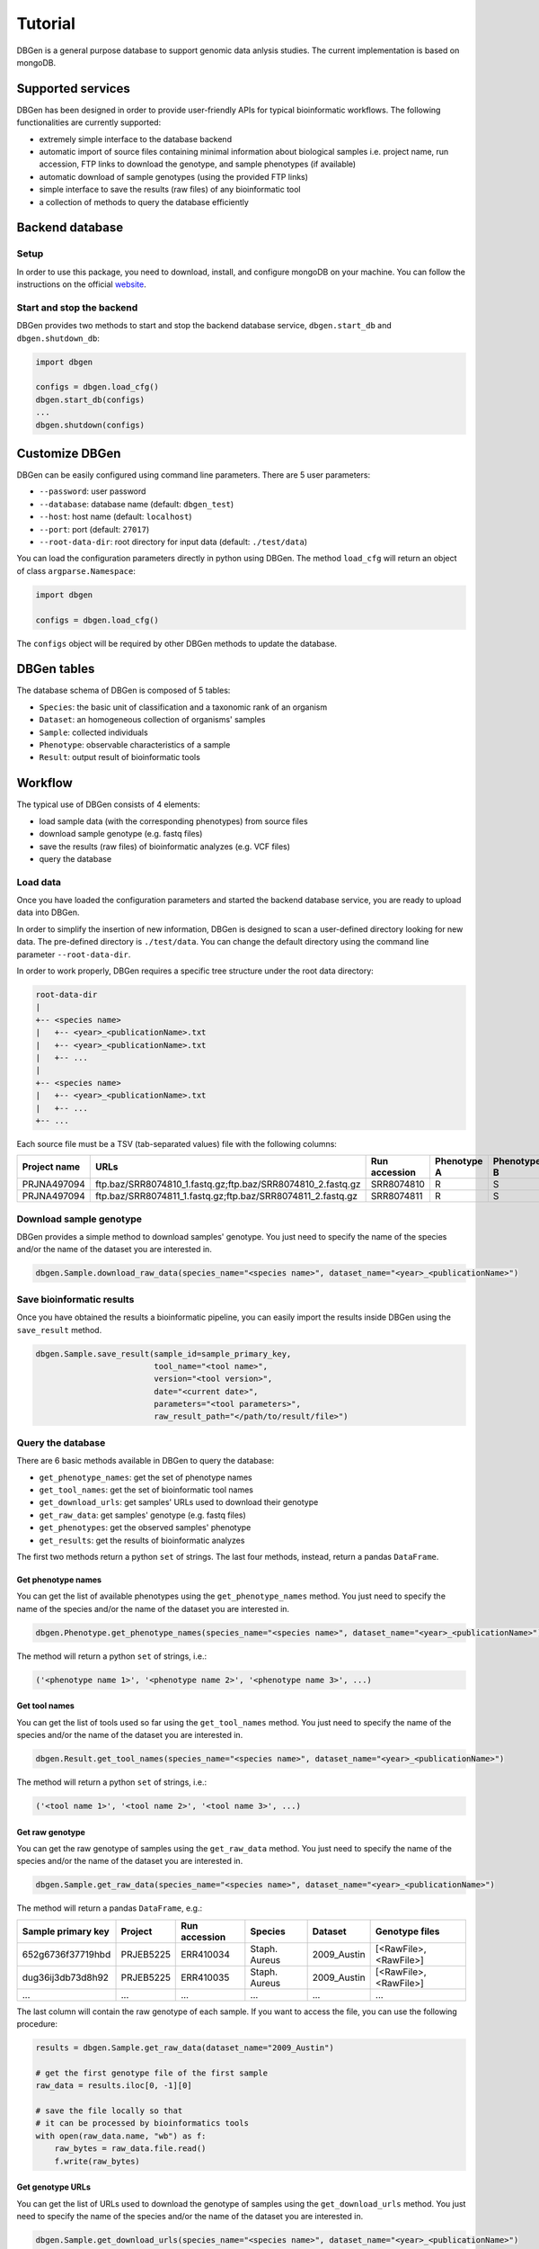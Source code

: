 Tutorial
========

DBGen is a general purpose database to support genomic data anlysis studies.
The current implementation is based on mongoDB.

Supported services
---------------------

DBGen has been designed in order to provide user-friendly APIs for typical
bioinformatic workflows. The following functionalities are currently supported:

* extremely simple interface to the database backend
* automatic import of source files containing minimal information
  about biological samples i.e. project name, run accession,
  FTP links to download the genotype, and sample phenotypes (if available)
* automatic download of sample genotypes (using the provided FTP links)
* simple interface to save the results (raw files) of
  any bioinformatic tool
* a collection of methods to query the database efficiently


Backend database
-------------------

Setup
^^^^^^^^

In order to use this package, you need to download, install, and
configure mongoDB on your machine.
You can follow the instructions on the official
`website <https://www.mongodb.com/blog/post/getting-started-with-python-and-mongodb.>`__.


Start and stop the backend
^^^^^^^^^^^^^^^^^^^^^^^^^^^

DBGen provides two methods to start and stop the backend database service,
``dbgen.start_db`` and ``dbgen.shutdown_db``:

.. code:: python

    import dbgen

    configs = dbgen.load_cfg()
    dbgen.start_db(configs)
    ...
    dbgen.shutdown(configs)


Customize DBGen
--------------------

DBGen can be easily configured using command line parameters.
There are 5 user parameters:

* ``--password``: user password
* ``--database``: database name (default: ``dbgen_test``)
* ``--host``: host name (default: ``localhost``)
* ``--port``: port (default: ``27017``)
* ``--root-data-dir``: root directory for input data (default: ``./test/data``)


You can load the configuration parameters directly in python using DBGen.
The method ``load_cfg`` will return an object of class ``argparse.Namespace``:

.. code:: python

    import dbgen

    configs = dbgen.load_cfg()

The ``configs`` object will be required by other DBGen methods to update the database.


DBGen tables
---------------------

The database schema of DBGen is composed of 5 tables:

* ``Species``: the basic unit of classification and a taxonomic rank of an organism
* ``Dataset``: an homogeneous collection of organisms' samples
* ``Sample``: collected individuals
* ``Phenotype``: observable characteristics of a sample
* ``Result``: output result of bioinformatic tools

.. image:: database_schema.png


Workflow
------------

The typical use of DBGen consists of 4 elements:

* load sample data (with the corresponding phenotypes) from source files
* download sample genotype (e.g. fastq files)
* save the results (raw files) of bioinformatic analyzes
  (e.g. VCF files)
* query the database



Load data
^^^^^^^^^^^^^

Once you have loaded the configuration parameters and started the
backend database service,
you are ready to upload data into DBGen.

In order to simplify the insertion of new information, DBGen is designed to scan a user-defined
directory looking for new data. The pre-defined directory is ``./test/data``. You can change
the default directory using the command line parameter ``--root-data-dir``.

In order to work properly, DBGen requires a specific tree structure under
the root data directory:


.. code-block:: text

    root-data-dir
    |
    +-- <species name>
    |   +-- <year>_<publicationName>.txt
    |   +-- <year>_<publicationName>.txt
    |   +-- ...
    |
    +-- <species name>
    |   +-- <year>_<publicationName>.txt
    |   +-- ...
    +-- ...

Each source file must be a TSV (tab-separated values) file with the following columns:

+------------------+-----------------------------------------------------------------+-------------------+-----------------+-----------------+-----+
| **Project name** | **URLs**                                                        | **Run accession** | **Phenotype A** | **Phenotype B** | ... |
+------------------+-----------------------------------------------------------------+-------------------+-----------------+-----------------+-----+
| PRJNA497094      | ftp.baz/SRR8074810_1.fastq.gz;ftp.baz/SRR8074810_2.fastq.gz     | SRR8074810        | R               | S               |     |
+------------------+-----------------------------------------------------------------+-------------------+-----------------+-----------------+-----+
| PRJNA497094      | ftp.baz/SRR8074811_1.fastq.gz;ftp.baz/SRR8074811_2.fastq.gz     | SRR8074811        | R               | S               |     |
+------------------+-----------------------------------------------------------------+-------------------+-----------------+-----------------+-----+



Download sample genotype
^^^^^^^^^^^^^^^^^^^^^^^^^^

DBGen provides a simple method to download samples' genotype.
You just need to specify the name of the species and/or the name
of the dataset you are interested in.

.. code:: python

    dbgen.Sample.download_raw_data(species_name="<species name>", dataset_name="<year>_<publicationName>")



Save bioinformatic results
^^^^^^^^^^^^^^^^^^^^^^^^^^^^^^

Once you have obtained the results a bioinformatic pipeline, you can
easily import the results inside DBGen using the ``save_result`` method.

.. code:: python

    dbgen.Sample.save_result(sample_id=sample_primary_key,
                             tool_name="<tool name>",
                             version="<tool version>",
                             date="<current date>",
                             parameters="<tool parameters>",
                             raw_result_path="</path/to/result/file>")



Query the database
^^^^^^^^^^^^^^^^^^^^^^^

There are 6 basic methods available in DBGen to query the database:

* ``get_phenotype_names``: get the set of phenotype names
* ``get_tool_names``: get the set of bioinformatic tool names
* ``get_download_urls``: get samples' URLs used to download their genotype
* ``get_raw_data``: get samples' genotype (e.g. fastq files)
* ``get_phenotypes``: get the observed samples' phenotype
* ``get_results``: get the results of bioinformatic analyzes

The first two methods return a python ``set`` of strings.
The last four methods, instead, return a pandas ``DataFrame``.

Get phenotype names
*******************

You can get the list of available
phenotypes using the ``get_phenotype_names`` method.
You just need to specify the name of the species and/or the name
of the dataset you are interested in.

.. code:: python

    dbgen.Phenotype.get_phenotype_names(species_name="<species name>", dataset_name="<year>_<publicationName>")

The method will return a python ``set`` of strings, i.e.:

.. code:: python

    ('<phenotype name 1>', '<phenotype name 2>', '<phenotype name 3>', ...)


Get tool names
*******************

You can get the list of
tools used so far using the ``get_tool_names`` method.
You just need to specify the name of the species and/or the name
of the dataset you are interested in.

.. code:: python

    dbgen.Result.get_tool_names(species_name="<species name>", dataset_name="<year>_<publicationName>")

The method will return a python ``set`` of strings, i.e.:

.. code:: python

    ('<tool name 1>', '<tool name 2>', '<tool name 3>', ...)

Get raw genotype
**************************

You can get the raw genotype
of samples using the ``get_raw_data`` method.
You just need to specify the name of the species and/or the name
of the dataset you are interested in.

.. code:: python

    dbgen.Sample.get_raw_data(species_name="<species name>", dataset_name="<year>_<publicationName>")

The method will return a pandas ``DataFrame``, e.g.:

+------------------------+-------------+-------------------+---------------+-------------+------------------------+
| **Sample primary key** | **Project** | **Run accession** | **Species**   | **Dataset** | **Genotype files**     |
+------------------------+-------------+-------------------+---------------+-------------+------------------------+
| 652g6736f37719hbd      | PRJEB5225   | ERR410034         | Staph. Aureus | 2009_Austin | [<RawFile>, <RawFile>] |
+------------------------+-------------+-------------------+---------------+-------------+------------------------+
| dug36ij3db73d8h92      | PRJEB5225   | ERR410035         | Staph. Aureus | 2009_Austin | [<RawFile>, <RawFile>] |
+------------------------+-------------+-------------------+---------------+-------------+------------------------+
| ...                    | ...         | ...               | ...           | ...         | ...                    |
+------------------------+-------------+-------------------+---------------+-------------+------------------------+

The last column will contain the raw genotype of each sample.
If you want to access the file, you can use the following procedure:


.. code:: python

    results = dbgen.Sample.get_raw_data(dataset_name="2009_Austin")

    # get the first genotype file of the first sample
    raw_data = results.iloc[0, -1][0]

    # save the file locally so that
    # it can be processed by bioinformatics tools
    with open(raw_data.name, "wb") as f:
        raw_bytes = raw_data.file.read()
        f.write(raw_bytes)


Get genotype URLs
*******************

You can get the list of URLs used to download the genotype
of samples using the ``get_download_urls`` method.
You just need to specify the name of the species and/or the name
of the dataset you are interested in.

.. code:: python

    dbgen.Sample.get_download_urls(species_name="<species name>", dataset_name="<year>_<publicationName>")

The method will return a pandas ``DataFrame``, e.g.:

+------------------------+-------------+-------------------+---------------+-------------+--------------------------------------------------------------+
| **Sample primary key** | **Project** | **Run accession** | **Species**   | **Dataset** | **Genotype files**                                           |
+------------------------+-------------+-------------------+---------------+-------------+--------------------------------------------------------------+
| 652g6736f37719hbd      | PRJEB5225   | ERR410034         | Staph. Aureus | 2009_Austin | [ftp.baz/ERR410034_1.fastq.gz, ftp.baz/ERR410034_2.fastq.gz] |
+------------------------+-------------+-------------------+---------------+-------------+--------------------------------------------------------------+
| dug36ij3db73d8h92      | PRJEB5225   | ERR410035         | Staph. Aureus | 2009_Austin | [ftp.baz/ERR410035_1.fastq.gz, ftp.baz/ERR410035_2.fastq.gz] |
+------------------------+-------------+-------------------+---------------+-------------+--------------------------------------------------------------+
| ...                    | ...         | ...               | ...           | ...         | ...                                                          |
+------------------------+-------------+-------------------+---------------+-------------+--------------------------------------------------------------+

The last column will contain the list of URLs to download
the genotype of each sample.

Get phenotypes
*******************

You can get samples' phenotypes using the ``get_phenotypes`` method.
You just need to specify and/or:

* the name of the species
* the name of the dataset

plus the name of the phenotype you are interested in.

.. code:: python

    dbgen.Phenotype.get_phenotypes(species_name="<species name>",
                                   dataset_name="<year>_<publicationName>",
                                   phenotype_name="<name of the phenotype>")

The method will return a pandas ``DataFrame``, e.g.:

+------------------------+---------------+-------------+---------------+
| **Sample primary key** | **Species**   | **Dataset** | **Mupirocin** |
+------------------------+---------------+-------------+---------------+
| 652g6736f37719hbd      | Staph. Aureus | 2009_Austin | R             |
+------------------------+---------------+-------------+---------------+
| dug36ij3db73d8h92      | Staph. Aureus | 2009_Austin | S             |
+------------------------+---------------+-------------+---------------+
| ...                    | ...           | ...         | ...           |
+------------------------+---------------+-------------+---------------+

The last column will contain the observed phenotype for each sample.



Get results
*******************

You can get the results of bioinformatic pipelines
using the ``get_results`` method.
You just need to specify the name of the species and/or the name
of the dataset you are interested in.

.. code:: python

    dbgen.Sample.get_download_urls(species_name="<species name>",
                                   dataset_name="<year>_<publicationName>")

The method will return a pandas ``DataFrame``, e.g.:

+------------------------+---------------+-------------+------------+-------------+----------------+---------------+
| **Sample primary key** | **Species**   | **Dataset** | **Tool**   | **Version** | **Parameters** | **Result**    |
+------------------------+---------------+-------------+------------+-------------+----------------+---------------+
| 652g6736f37719hbd      | Staph. Aureus | 2009_Austin | AMRFinder+ | 1.0.0       | -l 20          | <File Object> |
+------------------------+---------------+-------------+------------+-------------+----------------+---------------+
| dug36ij3db73d8h92      | Staph. Aureus | 2009_Austin | BLASTn     | 0.8.0       | -p 0.2         | <File Object> |
+------------------------+---------------+-------------+------------+-------------+----------------+---------------+
| dug36ij3db73d8h92      | Staph. Aureus | 2009_Austin | AMRFinder+ | 1.1.2       | -l 30 -k 24    | <File Object> |
+------------------------+---------------+-------------+------------+-------------+----------------+---------------+
| ...                    | ...           | ...         | ...        | ...         | ...            | ...           |
+------------------------+---------------+-------------+------------+-------------+----------------+---------------+

The last column will contain a file object containing
the result of each bioinformatic tool.



Examples
--------------------

Some working examples are presented in this section.
Consider the following directory structure.

.. code-block:: text

    ./test/data
    |
    +-- species1
    |   +-- 2010_AuthorName1.txt
    |
    +-- species2
        +-- 2009_AuthorName3.txt
        +-- 2011_AuthorName3.txt


.. code:: python

    import os
    import sys
    import dbgen

    def test_dbgen():

        # load configuration and connect to the backend database
        configs = dbgen.load_cfg()
        dbgen.start_db(configs)
        dbgen.connect_db(configs)

        # load source data
        dbgen.import_data(configs)

        # some queries
        s1 = dbgen.Sample.get_raw_data(species_name="species2", dataset_name="2009_AuthorName3")
        s2 = dbgen.Sample.get_raw_data(dataset_name="2009_AuthorName3")
        s3 = dbgen.Sample.get_raw_data(species_name="species2")
        u1 = dbgen.Sample.get_download_urls(dataset_name="2009_AuthorName3")
        u2 = dbgen.Sample.get_download_urls(species_name="species2")
        u3 = dbgen.Sample.get_download_urls(species_name="species2", dataset_name="2009_AuthorName3")
        p0 = dbgen.Phenotype.get_phenotype_names(species_name="species2")
        p1 = dbgen.Phenotype.get_phenotypes(species_name="species2", phenotype_name="Mupirocin")
        p2 = dbgen.Phenotype.get_phenotypes(dataset_name="2009_AuthorName3", phenotype_name="Mupirocin")
        p3 = dbgen.Phenotype.get_phenotypes(species_name="species2",
                                            dataset_name="2009_AuthorName3",
                                            phenotype_name="Mupirocin")

        # download samples' genotype
        dbgen.Sample.download_raw_data(species_name="species2", dataset_name="2009_AuthorName3")

        # get raw genotype
        s1 = dbgen.Sample.get_raw_data(species_name="species2", dataset_name="2009_AuthorName3")
        s2 = dbgen.Sample.get_raw_data(dataset_name="2009_AuthorName3")
        s3 = dbgen.Sample.get_raw_data(species_name="species2")

        # save a local genotype file
        raw_data = s1.iloc[0, -1][1]
        with open(raw_data.name, "wb") as f:
            raw_bytes = raw_data.file.read()
            f.write(raw_bytes)

        # pretend to run a bioinformatic pipeline
        # on some samples and save the results
        # into DBGen
        root_path = "./test/db/cooked/"
        if not os.path.exists(root_path):
            os.makedirs(root_path)
        for k, v in s1.iterrows():
            tool_name = "AMRFinder+"
            version = "0.0.1"
            date = "2019-09-02"
            parameters = "-c 20 -v 39"
            file_path = os.path.join(root_path, "testfile_%s.txt" % v["run accession"])
            raw_result = open(file_path, "w")
            raw_result.write("Hello %s" % v["run accession"])
            raw_result.write("This is our new text file")
            raw_result.write("and this is another line.")
            raw_result.write("Why? Because we can.")
            raw_result.close()
            raw_result_path = os.path.abspath(file_path)

            dbgen.Sample.save_result(k, tool_name, version,
                                     date, parameters, raw_result_path)

        # query the result table
        res0 = dbgen.Result.get_results(species_name="species2", dataset_name="2009_AuthorName3")
        res1 = dbgen.Result.get_results(species_name="species2")
        res2 = dbgen.Result.get_results(dataset_name="2009_AuthorName3")

        # shutdown the database backend
        dbgen.shutdown_db(configs)

        return


